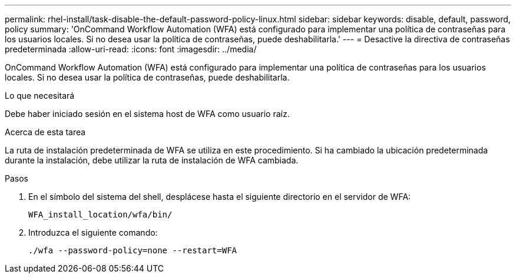 ---
permalink: rhel-install/task-disable-the-default-password-policy-linux.html 
sidebar: sidebar 
keywords: disable, default, password, policy 
summary: 'OnCommand Workflow Automation (WFA) está configurado para implementar una política de contraseñas para los usuarios locales. Si no desea usar la política de contraseñas, puede deshabilitarla.' 
---
= Desactive la directiva de contraseñas predeterminada
:allow-uri-read: 
:icons: font
:imagesdir: ../media/


[role="lead"]
OnCommand Workflow Automation (WFA) está configurado para implementar una política de contraseñas para los usuarios locales. Si no desea usar la política de contraseñas, puede deshabilitarla.

.Lo que necesitará
Debe haber iniciado sesión en el sistema host de WFA como usuario raíz.

.Acerca de esta tarea
La ruta de instalación predeterminada de WFA se utiliza en este procedimiento. Si ha cambiado la ubicación predeterminada durante la instalación, debe utilizar la ruta de instalación de WFA cambiada.

.Pasos
. En el símbolo del sistema del shell, desplácese hasta el siguiente directorio en el servidor de WFA:
+
`WFA_install_location/wfa/bin/`

. Introduzca el siguiente comando:
+
`./wfa --password-policy=none --restart=WFA`


